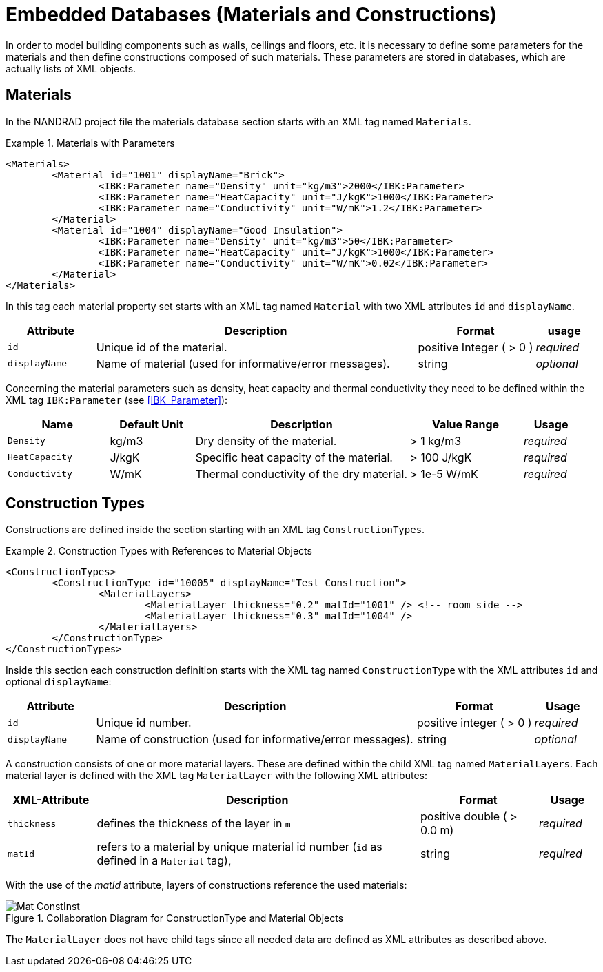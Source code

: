 :imagesdir: ./images
# Embedded Databases (Materials and Constructions)

In order to model building components such as walls, ceilings and floors, etc. it is necessary to define some parameters for the materials and then define сonstructions composed of such materials. These parameters are stored in databases, which are actually lists of XML objects.

[[materials]]
## Materials

In the NANDRAD project file the materials database section starts with an XML tag named `Materials`. 

.Materials with Parameters
====
[source,xml]
----
<Materials>
	<Material id="1001" displayName="Brick">
		<IBK:Parameter name="Density" unit="kg/m3">2000</IBK:Parameter>
		<IBK:Parameter name="HeatCapacity" unit="J/kgK">1000</IBK:Parameter>
		<IBK:Parameter name="Conductivity" unit="W/mK">1.2</IBK:Parameter>
	</Material>
	<Material id="1004" displayName="Good Insulation">
		<IBK:Parameter name="Density" unit="kg/m3">50</IBK:Parameter>
		<IBK:Parameter name="HeatCapacity" unit="J/kgK">1000</IBK:Parameter>
		<IBK:Parameter name="Conductivity" unit="W/mK">0.02</IBK:Parameter>
	</Material>
</Materials>
----
====

In this tag each material property set starts with an XML tag named `Material` with two XML attributes `id` and `displayName`.  

[options="header",cols="15%,55%,20%,10%",width="100%"]
|====================
| Attribute  | Description | Format | usage 
| `id`  | Unique id of the material. | positive Integer ( > 0 )  | _required_
| `displayName`  |  Name of material (used for informative/error messages). | string | _optional_
|====================

Concerning the material parameters such as density, heat capacity and thermal conductivity they need to be defined within the XML tag `IBK:Parameter` (see <<IBK_Parameter>>):

[options="header",cols="18%,15%,38%,20%,10%",width="100%"]
|====================
| Name | Default Unit | Description | Value Range | Usage 
| `Density` | kg/m3 | Dry density of the material. | > 1 kg/m3 | _required_
| `HeatCapacity` | J/kgK | Specific heat capacity of the material. | > 100 J/kgK | _required_
| `Conductivity` | W/mK | Thermal conductivity of the dry material.  | > 1e-5 W/mK | _required_
|====================


[[construction_types]]
## Construction Types

Constructions are defined inside the section starting with an XML tag `ConstructionTypes`.  

.Construction Types with References to Material Objects
====
[source,xml]
----
<ConstructionTypes>
	<ConstructionType id="10005" displayName="Test Construction">
		<MaterialLayers>
			<MaterialLayer thickness="0.2" matId="1001" /> <!-- room side -->
			<MaterialLayer thickness="0.3" matId="1004" /> 
		</MaterialLayers>
	</ConstructionType>
</ConstructionTypes>
----
====

Inside this section each construction definition starts with the XML tag named `ConstructionType` with the XML attributes `id` and optional `displayName`:

[options="header",cols="15%,55%,20%,10%",width="100%"]
|====================
| Attribute  | Description | Format | Usage 
| `id` |  Unique id number. | positive integer ( > 0 )  | _required_
| `displayName`  |  Name of construction (used for informative/error messages). | string | _optional_
|====================

A construction consists of one or more material layers. These are defined within the child XML tag named `MaterialLayers`. Each material layer is defined with the XML tag `MaterialLayer` with the following XML attributes:

[options="header",cols="15%,55%,20%,10%",width="100%"]
|====================
| XML-Attribute  | Description | Format | Usage 
| `thickness` |  defines the thickness of the layer in `m` | positive double ( > 0.0 m)  | _required_
| `matId`  |  refers to a material by unique material id number (`id` as defined in a `Material` tag), | string | _required_
|====================

With the use of the _matId_ attribute, layers of constructions reference the used materials:

.Collaboration Diagram for ConstructionType and Material Objects
image::Mat_ConstInst.png[]


The `MaterialLayer` does not have child tags since all needed data are defined as XML attributes as described above. 

